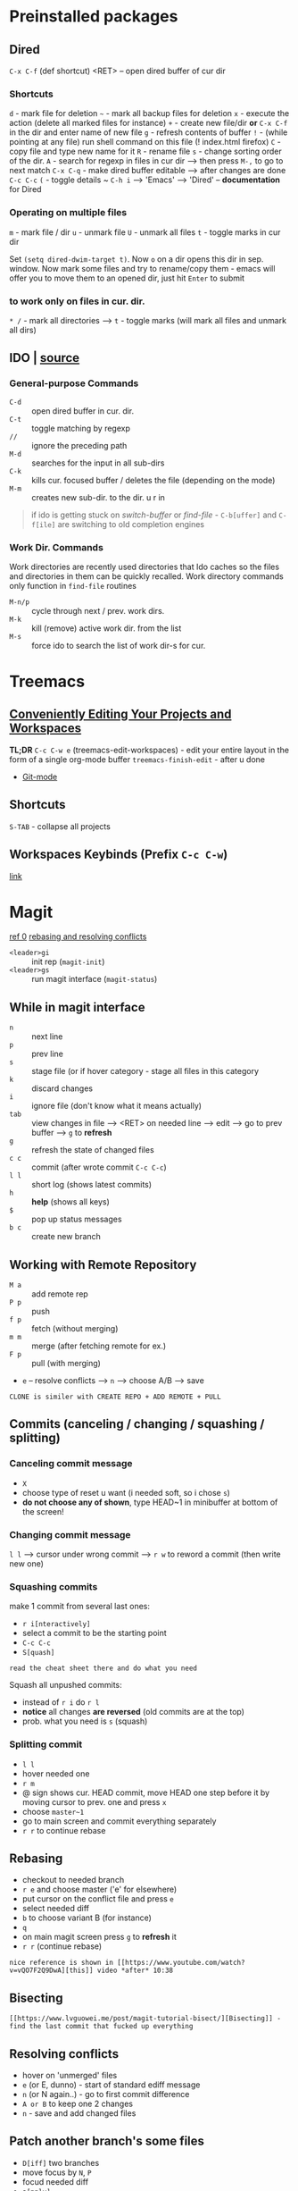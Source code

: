 * Preinstalled packages
** Dired
~C-x C-f~ (def shortcut) <RET> -- open dired buffer of cur dir

*** Shortcuts
    ~d~ - mark file for deletion
    ~~~ - mark all backup files for deletion
    ~x~ - execute the action (delete all marked files for instance)
    ~+~ - create new file/dir **or** ~C-x C-f~ in the dir and enter name of new file
    ~g~ - refresh contents of buffer
    ~!~ - (while pointing at any file) run shell command on this file (! index.html firefox)
    ~C~ - copy file and type new name for it
    ~R~ - rename file
    ~s~ - change sorting order of the dir.
    ~A~ - search for regexp in files in cur dir --> then press ~M-,~ to go to next match
    ~C-x C-q~ - make dired buffer editable --> after changes are done ~C-c C-c~
    ~(~ - toggle details
    ~ ~C-h i~ --> 'Emacs' --> 'Dired' -- **documentation** for Dired

*** Operating on multiple files
    ~m~ - mark file / dir
    ~u~ - unmark file
    ~U~ - unmark all files
    ~t~ - toggle marks in cur dir

Set ~(setq dired-dwim-target t)~. Now ~o~ on a dir opens this dir in
sep. window. Now mark some files and try to rename/copy them - emacs
will offer you to move them to an opened dir, just hit ~Enter~ to
submit

*** to work only on files in cur. dir.
    ~* /~ - mark all directories --> ~t~ - toggle marks (will mark all files and unmark all dirs)

** IDO | [[https://masteringemacs.org/article/introduction-to-ido-mode][source]]
*** General-purpose Commands
- ~C-d~ :: open dired buffer in cur. dir.
- ~C-t~ :: toggle matching by regexp
- ~//~ :: ignore the preceding path
- ~M-d~ :: searches for the input in all sub-dirs
- ~C-k~ :: kills cur. focused buffer / deletes the file (depending on the mode)
- ~M-m~ :: creates new sub-dir. to the dir. u r in

#+BEGIN_QUOTE
if ido is getting stuck on /switch-buffer/ or /find-file/ -
~C-b[uffer]~ and ~C-f[ile]~ are switching to old completion engines
#+END_QUOTE

*** Work Dir. Commands
Work directories are recently used directories that Ido caches so the
files and directories in them can be quickly recalled. Work directory
commands only function in ~find-file~ routines

- ~M-n/p~ :: cycle through next / prev. work dirs.
- ~M-k~ :: kill (remove) active work dir. from the list
- ~M-s~ :: force ido to search the list of work dir-s for cur.
* Treemacs
** [[https://github.com/Alexander-Miller/treemacs#conveniently-editing-your-projects-and-workspaces][Conveniently Editing Your Projects and Workspaces]]
*TL;DR*
~C-c C-w e~ (treemacs-edit-workspaces) - edit your entire layout in the
form of a single org-mode buffer
~treemacs-finish-edit~ - after u done
- [[https://github.com/Alexander-Miller/treemacs#git-mode][Git-mode]]

** Shortcuts
~S-TAB~ - collapse all projects

** Workspaces Keybinds (Prefix ~C-c C-w~)
[[https://github.com/Alexander-Miller/treemacs#workspaces-keybinds-prefix-c-c-c-w][link]]
* Magit
[[https://www.youtube.com/watch?v=zobx3T7hGNA][ref 0]] [[https://www.youtube.com/watch?v=vQO7F2Q9DwA][rebasing and resolving conflicts]]

- ~<leader>gi~ :: init rep (~magit-init~)
- ~<leader>gs~ :: run magit interface (~magit-status~)

** While in magit interface
- ~n~ :: next line
- ~p~ :: prev line
- ~s~ :: stage file (or if hover category - stage all files in this category
- ~k~ :: discard changes
- ~i~ :: ignore file (don't know what it means actually)
- ~tab~ :: view changes in file --> <RET> on needed line --> edit --> go to prev buffer --> ~g~ to **refresh**
- ~g~ :: refresh the state of changed files
- ~c c~ :: commit (after wrote commit ~C-c C-c~)
- ~l l~ :: short log (shows latest commits)
- ~h~ :: **help** (shows all keys)
- ~$~ :: pop up status messages
- ~b c~ :: create new branch

** Working with Remote Repository
- ~M a~ :: add remote rep
- ~P p~ :: push
- ~f p~ :: fetch (without merging)
- ~m m~ :: merge (after fetching remote for ex.)
- ~F p~ :: pull (with merging)
- ~e~ -- resolve conflicts --> ~n~ --> choose A/B --> save

=CLONE is similer with CREATE REPO + ADD REMOTE + PULL=

** Commits (canceling / changing / squashing / splitting)
*** Canceling commit message
- ~X~
- choose type of reset u want (i needed soft, so i chose ~s~)
- **do not choose any of shown**, type HEAD~1 in minibuffer at bottom of the screen!

*** Changing commit message
~l l~ --> cursor under wrong commit --> ~r w~ to reword a commit (then write new one)

*** Squashing commits
make 1 commit from several last ones:

- ~r i[nteractively]~
- select a commit to be the starting point
- ~C-c C-c~
- ~S[quash]~

=read the cheat sheet there and do what you need=

Squash all unpushed commits:
- instead of ~r i~ do ~r l~
- *notice* all changes *are reversed* (old commits are at the top)
- prob. what you need is ~s~ (squash)

*** Splitting commit
- ~l l~
- hover needed one
- ~r m~
- @ sign shows cur. HEAD commit, move HEAD one step before it by moving cursor to prev. one and press ~x~
- choose ~master~1~
- go to main screen and commit everything separately
- ~r r~ to continue rebase

** Rebasing
- checkout to needed branch
- ~r e~ and choose master ('e' for elsewhere)
- put cursor on the conflict file and press ~e~
- select needed diff
- ~b~ to choose variant B (for instance)
- ~q~
- on main magit screen press ~g~ to **refresh** it
- ~r r~ (continue rebase)

=nice reference is shown in [[https://www.youtube.com/watch?v=vQO7F2Q9DwA][this]] video *after* 10:38=

** Bisecting
=[[https://www.lvguowei.me/post/magit-tutorial-bisect/][Bisecting]] - find the last commit that fucked up everything=

** Resolving conflicts
- hover on 'unmerged' files
- ~e~ (or E, dunno) - start of standard ediff message
- ~n~ (or N again..) - go to first commit difference
- ~A or B~ to keep one 2 changes
- ~n~ - save and add changed files

** Patch another branch's some files
- ~D[iff]~ two branches
- move focus by ~N~, ~P~
- focud needed diff
- ~a[pply]~

=same way works for new file created on dif. branch=

* Projectile | [[https://github.com/bbatsov/projectile][github]]
~<leader>pf~ (~projectile-find-file~) -- open file in project (project is considered to be a git rep)

** Ignoring files
Create .projectile file and put there rules like in gitignore, but with prefix '-':
#+BEGIN_EXAMPLE
-*.md // ignore all .md files
#+END_EXAMPLE

** Learn how to:
*make paragraph below a list using evil-mc!*

kill all project buffers
multi-occur in project buffers
regenerate project etags
run make in a project with a single key chord

* Markdown-mode | [[https://github.com/jrblevin/markdown-mode][github]]
#+BEGIN_SRC markdown
  `C-c C-s` - commands for styling text (`C-h` - more)
  `C-c C-x` - commands for toggling

  `C-c C-l` - (_markdown-insert-link_) command for inserting new link
    markup or editing existing link markup
  `C-c C-i` - (_markdown-insert-image_) command for inserting or editing image markup
  `C-c C-x C-i` - _markdown-toggle-inline-images_ (Large images may
       be scaled down to fit in the buffer using =markdown-max-image-size=)

  # Markdown and Maintenance Commands #
  `C-c C-c m` - **compile**, run Markdown on the current buffer and show the output in another buffer.
  `C-c C-c p` - **preview**, run Markdown on the current buffer and previews, stores the output in a temporary file, and displays the file in a browser.
  `C-c C-c e` - **export**, run Markdown on the current buffer and save the result in the file basename.html.
  `C-c C-c v` - **export and view** file in browser.
  `C-c C-c o` - **open** the Markdown source file directly using markdown-open-command.
  `C-c C-c l` - **live export**, turn on `markdown-live-preview-mode` to view the exported output side-by-side with the source Markdown.

  > markdown-live-preview-window-function can be customized to open in a browser other than eww.
  > `customize markdown-split-window-direction` - force the preview window to appear at the bottom or right

  `C-c C-c c` - check for undefined references
  `C-c C-c c` - check for unused references
  `C-c C-c n` - renumbers any ordered lists in the buffer that are out of sequence
  `C-c C-c ]` - completes all headings and normalizes all horizontal rules in the buffer

  # Lists #
  `M-RET` - insert new list item (if there are none nearby - create new list)
  > prefix command above with `C-u` to decrease folding level or `C-u C-u` to increase it

  # Outline Navigation #
  `C-c C-[n,p]` - move between the next and previous visible headings or list items of **any level**
  `C-c C-[f,b]` - ... **at the same level as the one at the point**

  # Tables #
  |one|two|three|four|five|
  |- <-- place cursor after first dash (there could also be `|:`) and press `TAB`

  Then u can jump to next / prev. cell with `TAB / S-TAB`

  > check table shortcuts [here](https://github.com/jrblevin/markdown-mode) (`C-f` --> table editing)

  # Other commands #

  `C-c C-o` - follow link below cursor
  `M-p/n` - jump between links

  `C-c C-d` - add todo checkmark? wut? it should do something, like reallign table below cursor
  `C-c C-[-/=]` - promote demote heading / bold / italic text below cursor
  `C-c C-[` - complete markup (mainly used on headers)

  `C-c arrows` - move / indent list **item** | move / promote / demote **heading**


  # Customization #
  How to customize this package u will find [here](https://github.com/jrblevin/markdown-mode#customization)

  # GitHub Flavored Markdown (GFM) #

  [GitHub Flavored Markdown](https://github.com/jrblevin/markdown-mode#github-flavored-markdown-gfm)

  The GitHub implementation differs slightly from standard Markdown in that
  it supports things like different behavior for underscores inside of
  words, automatic linking of URLs, strikethrough text, and fenced code
  blocks with an optional language keyword.

#+END_SRC

* Yasnippet
~yas-describe-tables~ - run this to see all snippets
all snippets are in =~/emacs.d/elpa/yasnippet-snippets-___.518/snippets/{modes}
for performance reasons add yas-modes to different hooks
for example to add hook 'lua-mode-hook' create dir. in '~/emacs.d/snippets/lua-mode/'

~yas-new-snippet~ - create a snippet for the current major mode
#+BEGIN_EXAMPLE
  # -*- mode: snippet -*-
  # name: My HTML Template
  # key: htmldoc // <-- abbrev u type to expand a snippet
  # -- // <-- this is a separator, write snippet below
  <html>
          <head>
                  <title>$1</title> // <-- $1 means tab stop fields 1
          </head>
          <body>
                  <h1>$1</h1> // <-- tab stop fields with same numbers share content
                  <p>
                          $2
                  </p>
                  $0 // <-- $0 means the last tab stop field
          </body>
  </html>

  # once created, just save it to file (no extension)
  # in the file path below u can see the major mode name for this snippet
#+END_EXAMPLE

~M-/~ - complete / expand abbreviation (Emacs)
* Autocomplete | [[https://github.com/auto-complete/auto-complete/blob/master/doc/manual.md][github]]
- ~M-n/p/{number}~ :: move to next / prev / {number} candidate in the list
- ~C-s~ :: search among possible completions (i've enabled it in config)
* Other small pkgs
** Dashboard
After opening emacs move to last recent opened file with ~TAB~
